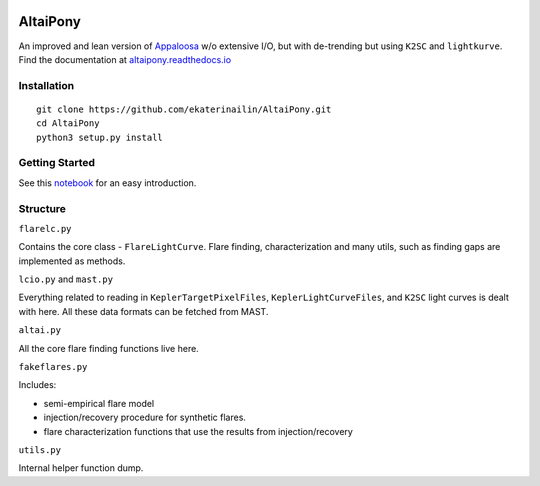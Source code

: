 |ci-badge| |docs-badge| |license-badge|


.. |ci-badge| image:: https://travis-ci.org/ekaterinailin/AltaiPony.svg?branch=master
              :target: https://travis-ci.org/ekaterinailin/AltaiPony

.. |docs-badge| image:: https://readthedocs.org/projects/altaipony/badge/?version=latest
	      :target: https://altaipony.readthedocs.io/en/latest/?badge=latest
	      :alt: Documentation Status
	      
	      
.. |license-badge|  image:: https://img.shields.io/github/license/mashape/apistatus.svg   
		    :target: https://github.com/ekaterinailin/AltaiPony/blob/master/LICENSE 
		    :alt: GitHub	      

AltaiPony
=========

An improved and lean version of Appaloosa_ w/o extensive I/O, but with de-trending but using ``K2SC`` and ``lightkurve``.
Find the documentation at altaipony.readthedocs.io_

Installation
^^^^^^^^^^^^^
::
    
    git clone https://github.com/ekaterinailin/AltaiPony.git
    cd AltaiPony
    python3 setup.py install


Getting Started
^^^^^^^^^^^^^^^^

See this notebook_ for an easy introduction.

Structure 
^^^^^^^^^^

``flarelc.py``

Contains the core class - ``FlareLightCurve``. Flare finding, characterization and many utils, such as finding gaps are implemented as methods.

``lcio.py`` and ``mast.py``

Everything related to reading in ``KeplerTargetPixelFiles``, ``KeplerLightCurveFiles``, and ``K2SC`` light curves is dealt with here. All these data formats can be fetched from MAST. 

``altai.py``

All the core flare finding functions live here.

``fakeflares.py``

Includes:

- semi-empirical flare model
- injection/recovery procedure for synthetic flares.
- flare characterization functions that use the results from injection/recovery

``utils.py``

Internal helper function dump.

.. _Appaloosa: https://github.com/jradavenport/appaloosa/
.. _altaipony.readthedocs.io: https://altaipony.readthedocs.io/en/latest/
.. _notebook: https://github.com/ekaterinailin/AltaiPony/blob/master/notebooks/Getting_Started.ipynb
